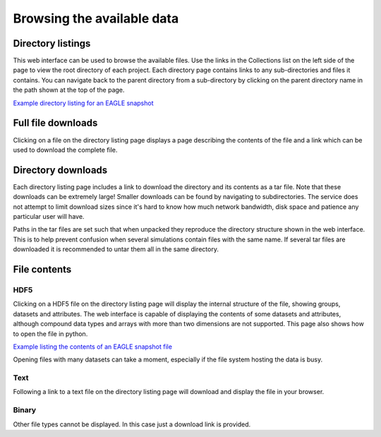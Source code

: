 Browsing the available data
===========================

Directory listings
------------------

This web interface can be used to browse the available files. Use
the links in the Collections list on the left side of the page to
view the root directory of each project. Each directory page
contains links to any sub-directories and files it contains.  You
can navigate back to the parent directory from a sub-directory by
clicking on the parent directory name in the path shown at the top
of the page.

`Example directory listing for an EAGLE snapshot <viewer.html?path=EAGLE/Fiducial_models/RefL0012N0188/snapshot_028_z000p000>`__

Full file downloads
-------------------

Clicking on a file on the directory listing page displays a page
describing the contents of the file and a link which can be used to
download the complete file.

Directory downloads
-------------------

Each directory listing page includes a link to download the directory and
its contents as a tar file. Note that these downloads can be extremely large!
Smaller downloads can be found by navigating to subdirectories. The service
does not attempt to limit download sizes since it's hard to know how much
network bandwidth, disk space and patience any particular user will have.

Paths in the tar files are set such that when unpacked they reproduce the
directory structure shown in the web interface. This is to help prevent
confusion when several simulations contain files with the same name. If
several tar files are downloaded it is recommended to untar them all in the
same directory.

File contents
-------------

HDF5
^^^^

Clicking on a HDF5 file on the directory listing page will display
the internal structure of the file, showing groups, datasets and
attributes. The web interface is capable of displaying the contents
of some datasets and attributes, although compound data types and arrays
with more than two dimensions are not supported. This page also shows
how to open the file in python.

`Example listing the contents of an EAGLE snapshot file <viewer.html?path=EAGLE/Fiducial_models/RefL0012N0188/snapshot_028_z000p000/snap_028_z000p000.0.hdf5>`__

Opening files with many datasets can take a moment, especially if the file
system hosting the data is busy.

Text
^^^^

Following a link to a text file on the directory listing page will download
and display the file in your browser.

Binary
^^^^^^

Other file types cannot be displayed. In this case just a download link is
provided.
